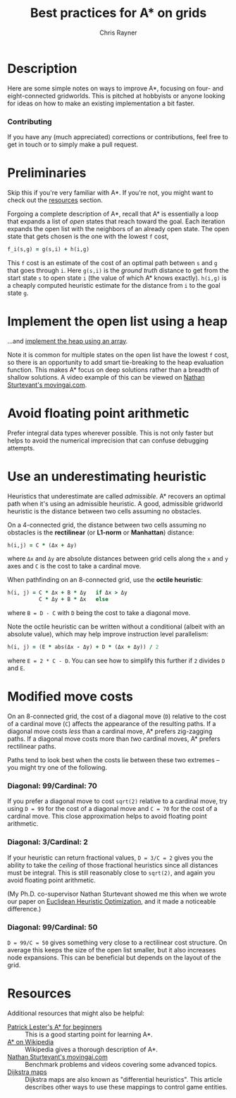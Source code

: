 #+TITLE: Best practices for A* on grids
#+OPTIONS: toc:1 author:t creator:nil num:nil
#+AUTHOR: Chris Rayner
#+EMAIL: dchrisrayner@gmail.com

[[file:img/grid.png]]
# http://www.veryicon.com/icons/system/icons8-metro-style/timeline-list-grid-grid.html

* Table of Contents :TOC_1_gh:noexport:
 - [[#description][Description]]
 - [[#preliminaries][Preliminaries]]
 - [[#implement-the-open-list-using-a-heap][Implement the open list using a heap]]
 - [[#avoid-floating-point-arithmetic][Avoid floating point arithmetic]]
 - [[#use-an-underestimating-heuristic][Use an underestimating heuristic]]
 - [[#modified-move-costs][Modified move costs]]
 - [[#resources][Resources]]

* Description
  Here are some simple notes on ways to improve A*, focusing on four- and
  eight-connected gridworlds.  This is pitched at hobbyists or anyone looking
  for ideas on how to make an existing implementation a bit faster.
*** Contributing
    If you have any (much appreciated) corrections or contributions, feel free
    to get in touch or to simply make a pull request.
* Preliminaries
  Skip this if you're very familiar with A*.  If you're not, you might want to check
  out the [[#resources][resources]] section.

  Forgoing a complete description of A*, recall that A* is essentially a loop
  that expands a list of /open/ states that reach toward the goal.  Each
  iteration expands the open list with the neighbors of an already open
  state.  The open state that gets chosen is the one with the lowest ~f~ cost,
  #+begin_src ruby
  f_i(s,g) = g(s,i) + h(i,g)
  #+end_src

  This ~f~ cost is an estimate of the cost of an optimal path between ~s~ and
  ~g~ that goes through ~i~.  Here ~g(s,i)~ is the /ground truth/ distance to
  get from the start state ~s~ to open state ~i~ (the value of which A*
  knows exactly).  ~h(i,g)~ is a cheaply computed heuristic estimate for the
  distance from ~i~ to the goal state ~g~.
* Implement the open list using a heap
  ...and [[https://en.wikipedia.org/wiki/Heap_(data_structure)][implement the heap using an array]].

  Note it is common for multiple states on the open list have the lowest ~f~
  cost, so there is an opportunity to add smart tie-breaking to the heap
  evaluation function.  This makes A* focus on deep solutions rather than a
  breadth of shallow solutions.  A video example of this can be viewed on [[http://movingai.com/astar.html][Nathan
  Sturtevant's movingai.com]].
* Avoid floating point arithmetic
  Prefer integral data types wherever possible.  This is not only faster but
  helps to avoid the numerical imprecision that can confuse debugging attempts.
* Use an underestimating heuristic
  Heuristics that underestimate are called /admissible/.  A* recovers an optimal
  path when it's using an admissible heuristic.  A good, admissible gridworld
  heuristic is the distance between two cells assuming no obstacles.

  On a 4-connected grid, the distance between two cells assuming no obstacles is
  the *rectilinear* (or *L1-norm* or *Manhattan*) distance:
  #+begin_src ruby
  h(i,j) = C * (Δx + Δy)
  #+end_src
  where ~Δx~ and ~Δy~ are absolute distances between grid cells along the
  ~x~ and ~y~ axes and ~C~ is the cost to take a cardinal move.

  When pathfinding on an 8-connected grid, use the *octile heuristic*:
  #+begin_src ruby
  h(i, j) = C * Δx + B * Δy   if Δx > Δy
            C * Δy + B * Δx   else
  #+end_src 
  where ~B = D - C~ with ~D~ being the cost to take a diagonal move.

  Note the octile heuristic can be written without a conditional (albeit with an
  absolute value), which may help improve instruction level parallelism:
  #+begin_src ruby
  h(i, j) = (E * abs(Δx - Δy) + D * (Δx + Δy)) / 2
  #+end_src
  where ~E = 2 * C - D~.  You can see how to simplify this further if ~2~ divides
  ~D~ and ~E~.
  # A proof for this relies on using a 45-degree rotation matrix to
  # turn what is effectively a norm in Linfty into a norm in L1 space.
* Modified move costs
  On an 8-connected grid, the cost of a diagonal move (~D~) relative to the cost of a cardinal
  move (~C~) affects the appearance of the resulting paths.  If a diagonal move costs
  /less/ than a cardinal move, A* prefers zig-zagging paths.  If a diagonal move
  costs more than /two/ cardinal moves, A* prefers rectilinear paths.

  Paths tend to look best when the costs lie between these two
  extremes -- you might try one of the following.

*** Diagonal: 99/Cardinal: 70
    If you prefer a diagonal move to cost ~sqrt(2)~ relative to a
    cardinal move, try using ~D = 99~ for the cost of a diagonal move and ~C = 70~ for
    the cost of a cardinal move.  This close approximation helps to avoid
    floating point arithmetic.
*** Diagonal: 3/Cardinal: 2
    If your heuristic can return fractional values, ~D = 3/C = 2~ gives you the ability
    to take the /ceiling/ of those fractional heuristics since all distances
    must be integral.  This is still reasonably close to ~sqrt(2)~, and again
    you avoid floating point arithmetic.

    (My Ph.D. co-supervisor Nathan Sturtevant showed me this when we wrote our
    paper on [[http://www.aaai.org/ocs/index.php/AAAI/AAAI11/paper/viewFile/3594/3821][Euclidean Heuristic Optimization]], and it made a noticeable
    difference.)
*** Diagonal: 99/Cardinal: 50
    ~D = 99/C = 50~ gives something very close to a rectilinear cost structure.  On average
    this keeps the size of the open list smaller, but it also increases node
    expansions.  This can be beneficial but depends on the layout of the grid.
* Resources
  Additional resources that might also be helpful:
  - [[http://www.policyalmanac.org/games/aStarTutorial.htm][Patrick Lester's A* for beginners]] :: This is a good starting point for learning
       A*.
  - [[https://en.wikipedia.org/wiki/A*_search_algorithm][A* on Wikipedia]] :: Wikipedia gives a thorough description of A*.
  - [[http://movingai.com][Nathan Sturtevant's movingai.com]] :: Benchmark problems and videos covering
       some advanced topics.
  - [[http://www.roguebasin.com/index.php?title=The_Incredible_Power_of_Dijkstra_Maps][Dijkstra maps]] :: Dijkstra maps are also known as "differential heuristics".
       This article describes other ways to use these mappings to control game
       entities.
